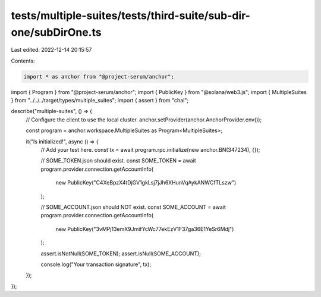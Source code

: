 tests/multiple-suites/tests/third-suite/sub-dir-one/subDirOne.ts
================================================================

Last edited: 2022-12-14 20:15:57

Contents:

.. code-block:: ts

    import * as anchor from "@project-serum/anchor";
import { Program } from "@project-serum/anchor";
import { PublicKey } from "@solana/web3.js";
import { MultipleSuites } from "../../../target/types/multiple_suites";
import { assert } from "chai";

describe("multiple-suites", () => {
  // Configure the client to use the local cluster.
  anchor.setProvider(anchor.AnchorProvider.env());

  const program = anchor.workspace.MultipleSuites as Program<MultipleSuites>;

  it("Is initialized!", async () => {
    // Add your test here.
    const tx = await program.rpc.initialize(new anchor.BN(347234), {});

    // SOME_TOKEN.json should exist.
    const SOME_TOKEN = await program.provider.connection.getAccountInfo(
      new PublicKey("C4XeBpzX4tDjGV1gkLsj7jJh6XHunVqAykANWCfTLszw")
    );

    // SOME_ACCOUNT.json should NOT exist.
    const SOME_ACCOUNT = await program.provider.connection.getAccountInfo(
      new PublicKey("3vMPj13emX9JmifYcWc77ekEzV1F37ga36E1YeSr6Mdj")
    );

    assert.isNotNull(SOME_TOKEN);
    assert.isNull(SOME_ACCOUNT);

    console.log("Your transaction signature", tx);
  });
});


